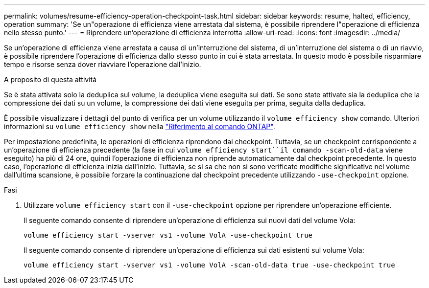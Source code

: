 ---
permalink: volumes/resume-efficiency-operation-checkpoint-task.html 
sidebar: sidebar 
keywords: resume, halted, efficiency, operation 
summary: 'Se un"operazione di efficienza viene arrestata dal sistema, è possibile riprendere l"operazione di efficienza nello stesso punto.' 
---
= Riprendere un'operazione di efficienza interrotta
:allow-uri-read: 
:icons: font
:imagesdir: ../media/


[role="lead"]
Se un'operazione di efficienza viene arrestata a causa di un'interruzione del sistema, di un'interruzione del sistema o di un riavvio, è possibile riprendere l'operazione di efficienza dallo stesso punto in cui è stata arrestata. In questo modo è possibile risparmiare tempo e risorse senza dover riavviare l'operazione dall'inizio.

.A proposito di questa attività
Se è stata attivata solo la deduplica sul volume, la deduplica viene eseguita sui dati. Se sono state attivate sia la deduplica che la compressione dei dati su un volume, la compressione dei dati viene eseguita per prima, seguita dalla deduplica.

È possibile visualizzare i dettagli del punto di verifica per un volume utilizzando il `volume efficiency show` comando. Ulteriori informazioni su `volume efficiency show` nella link:https://docs.netapp.com/us-en/ontap-cli/volume-efficiency-show.html["Riferimento al comando ONTAP"^].

Per impostazione predefinita, le operazioni di efficienza riprendono dai checkpoint. Tuttavia, se un checkpoint corrispondente a un'operazione di efficienza precedente (la fase in cui `volume efficiency start``il comando -scan-old-data` viene eseguito) ha più di 24 ore, quindi l'operazione di efficienza non riprende automaticamente dal checkpoint precedente. In questo caso, l'operazione di efficienza inizia dall'inizio. Tuttavia, se si sa che non si sono verificate modifiche significative nel volume dall'ultima scansione, è possibile forzare la continuazione dal checkpoint precedente utilizzando `-use-checkpoint` opzione.

.Fasi
. Utilizzare `volume efficiency start` con il `-use-checkpoint` opzione per riprendere un'operazione efficiente.
+
Il seguente comando consente di riprendere un'operazione di efficienza sui nuovi dati del volume Vola:

+
`volume efficiency start -vserver vs1 -volume VolA -use-checkpoint true`

+
Il seguente comando consente di riprendere un'operazione di efficienza sui dati esistenti sul volume Vola:

+
`volume efficiency start -vserver vs1 -volume VolA -scan-old-data true -use-checkpoint true`


